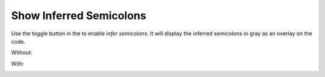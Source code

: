 Show Inferred Semicolons
========================

Use the |icon| toggle button in the to enable *infer semicolons*. It will display the inferred semicolons in gray as an overlay on the code.

.. |icon| image:: /images/show_inferred_semicolons.png

Without:

.. image:: /images/feature-inferredsemicolons-01.png

With:

.. image:: /images/feature-inferredsemicolons-02.png

